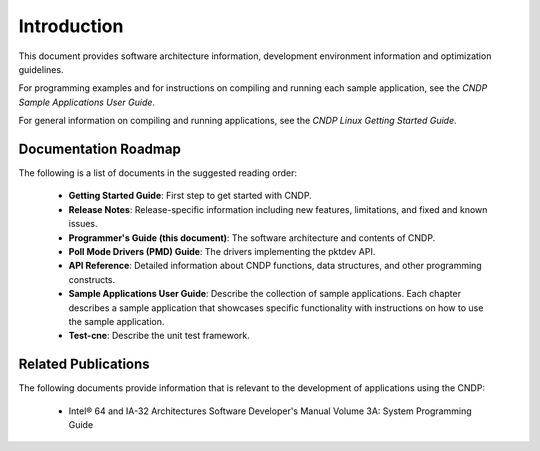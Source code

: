 ..  SPDX-License-Identifier: BSD-3-Clause
    Copyright (c) 2010-2025 Intel Corporation.

Introduction
============

This document provides software architecture information, development environment information and
optimization guidelines.

For programming examples and for instructions on compiling and running each sample application,
see the *CNDP Sample Applications User Guide*.

For general information on compiling and running applications, see the *CNDP Linux Getting Started
Guide*.

Documentation Roadmap
---------------------

The following is a list of documents in the suggested reading order:

 * **Getting Started Guide**: First step to get started with CNDP.

 * **Release Notes**: Release-specific information including new features, limitations, and fixed
   and known issues.

 * **Programmer's Guide (this document)**: The software architecture and contents of CNDP.

 * **Poll Mode Drivers (PMD) Guide**: The drivers implementing the pktdev API.

 * **API Reference**: Detailed information about CNDP functions, data structures, and other
   programming constructs.

 * **Sample Applications User Guide**: Describe the collection of sample applications. Each chapter
   describes a sample application that showcases specific functionality with instructions on how to
   use the sample application.

 * **Test-cne**: Describe the unit test framework.

Related Publications
--------------------

The following documents provide information that is relevant to the development of applications
using the CNDP:

 * Intel® 64 and IA-32 Architectures Software Developer's Manual Volume 3A: System Programming Guide

